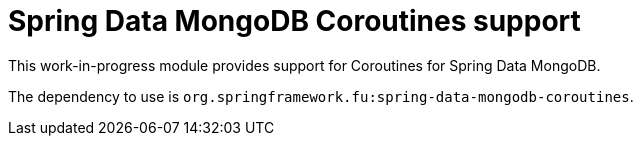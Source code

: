 = Spring Data MongoDB Coroutines support

This work-in-progress module provides support for Coroutines for Spring Data MongoDB.

The dependency to use is `org.springframework.fu:spring-data-mongodb-coroutines`.